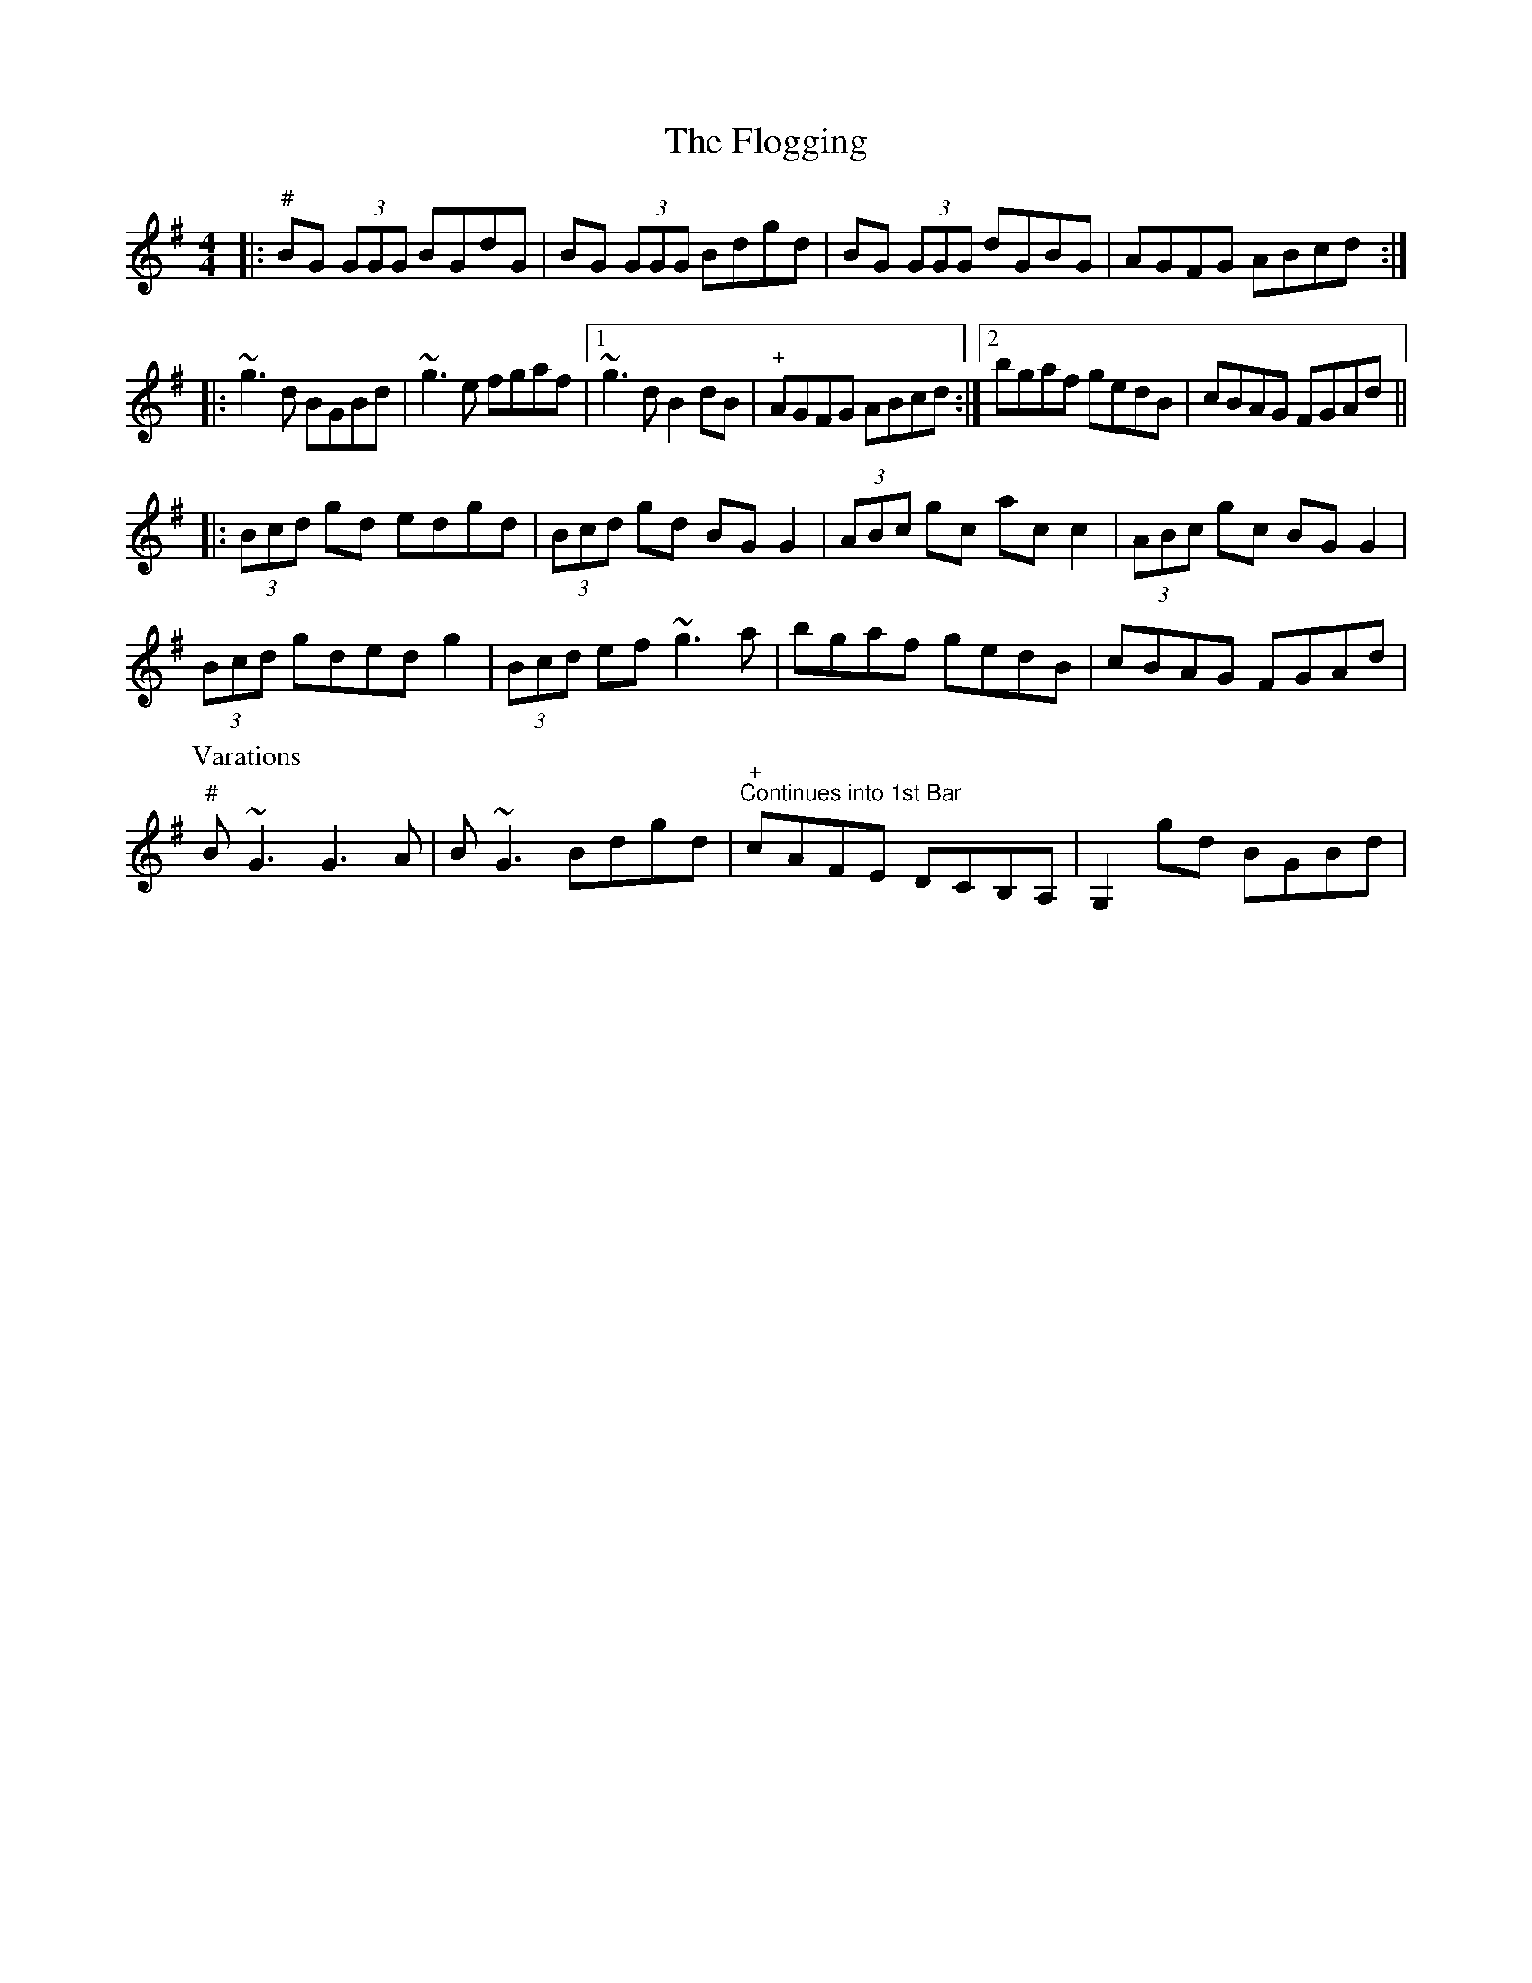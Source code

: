 X: 13433
T: Flogging, The
R: reel
M: 4/4
K: Gmajor
|:"#"BG (3GGG BGdG|BG (3GGG Bdgd|BG (3GGG dGBG|AGFG ABcd:|
|:~g3 d BGBd|~g3e fgaf|1 ~g3d B2dB|"+" AGFG ABcd:|2 bgaf gedB|cBAG FGAd||
|:(3Bcd gd edgd|(3Bcd gd BGG2|(3ABc gc ac c2|(3ABc gc BGG2|
(3Bcd gded g2|(3Bcd ef ~g3a|bgaf gedB|cBAG FGAd|
P:Varations
"#"B~G3 G3A|B~G3 Bdgd|"+" "Continues into 1st Bar"cAFE DCB,A,|G,2 gd BGBd|

